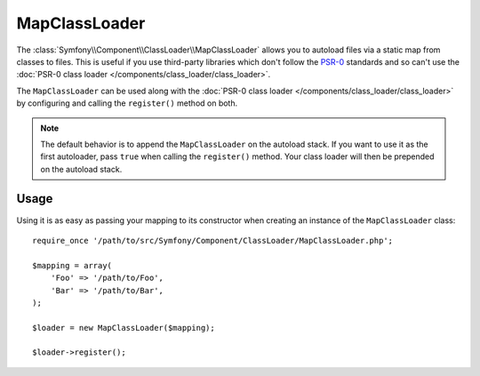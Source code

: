 .. index::
    single: ClassLoader; MapClassLoader

MapClassLoader
==============

The :class:`Symfony\\Component\\ClassLoader\\MapClassLoader` allows you
to autoload files via a static map from classes to files. This is useful
if you use third-party libraries which don't follow the `PSR-0`_ standards
and so can't use the
:doc:`PSR-0 class loader </components/class_loader/class_loader>`.

The ``MapClassLoader`` can be used along with the
:doc:`PSR-0 class loader </components/class_loader/class_loader>` by
configuring and calling the ``register()`` method on both.

.. note::

    The default behavior is to append the ``MapClassLoader`` on the autoload
    stack. If you want to use it as the first autoloader, pass ``true``
    when calling the ``register()`` method. Your class loader will then
    be prepended on the autoload stack.

Usage
-----

Using it is as easy as passing your mapping to its constructor when creating
an instance of the ``MapClassLoader`` class::

    require_once '/path/to/src/Symfony/Component/ClassLoader/MapClassLoader.php';

    $mapping = array(
        'Foo' => '/path/to/Foo',
        'Bar' => '/path/to/Bar',
    );

    $loader = new MapClassLoader($mapping);

    $loader->register();

.. _PSR-0: https://www.php-fig.org/psr/psr-0/
